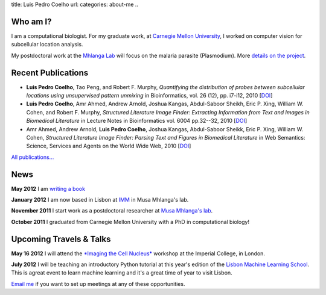 title: Luis Pedro Coelho
url: 
categories: about-me
..

Who am I?
=========

.. image:: /files/photo-gates-small.jpg
   :alt: Luis Pedro Coelho
   :class: float-right

I am a computational biologist. For my graduate work, at `Carnegie Mellon
University <http://www.compbio.cmu.edu/>`_, I worked on computer vision for
subcellular location analysis.

My postdoctoral work at the `Mhlanga Lab
<http://mhlangalab.synbio.csir.co.za/>`__ will focus on the malaria parasite
(Plasmodium). More `details on the project </projects/plasmodium>`__.

Recent Publications
===================
- **Luis Pedro Coelho**, Tao Peng, and Robert F. Murphy, *Quantifying the
  distribution of probes between subcellular locations using unsupervised
  pattern unmixing* in Bioinformatics, vol. 26 (12), pp.  i7-i12, 2010 [`DOI
  <http://dx.doi.org/10.1093/bioinformatics/btq220>`__]
- **Luis Pedro Coelho**, Amr Ahmed, Andrew Arnold, Joshua Kangas, Abdul-Saboor
  Sheikh, Eric P. Xing, William W. Cohen, and Robert F. Murphy, *Structured
  Literature Image  Finder: Extracting Information from Text and Images in
  Biomedical  Literature* in Lecture Notes in Bioinformatics vol. 6004 pp.\
  32--32, 2010 [`DOI <http://dx.doi.org/10.1007/978-3-642-13131-8_4>`__]
- Amr Ahmed, Andrew Arnold, **Luis Pedro Coelho**, Joshua Kangas, Abdul-Saboor
  Sheikk, Eric P. Xing, William W. Cohen, *Structured Literature Image Finder:
  Parsing Text and Figures in Biomedical Literature* in Web Semantics: Science,
  Services and Agents on the World Wide Web, 2010 [`DOI
  <http://dx.doi.org/10.1016/j.websem.2010.04.002>`__]

`All publications... </publications>`__

News
====

**May 2012** I am `writing a book </projects/libertarian-welfare>`__

**January 2012** I am now based in Lisbon at `IMM
<http://www.imm.fm.ul.pt/web/imm/geneexpressionandbiophysics>`__ in Musa
Mhlanga's lab.

**November 2011** I start work as a postdoctoral researcher at `Musa Mhlanga's
lab <http://mhlangalab.synbio.csir.co.za/>`__.

**October 2011** I graduated from Carnegie Mellon University with a PhD in
computational biology!


Upcoming Travels & Talks
========================

.. I have no current travel plans (`invite me <mailto:luis@luispedro.org>`__).

**May 16 2012** I will attend the `*Imaging the Cell Nucleus*
<http://www.integer-itn.eu/workshops/nuclearimaging/>`__ workshop at the
Imperial College, in London.

**July 2012** I will be teaching an introductory Python tutorial at this
year's edition of the `Lisbon Machine Learning School <http://lxmls.it.pt/Home.html>`__.
This is agreat event to learn machine learning and it's a great time of year to
visit Lisbon.

`Email me <mailto:luis@luispedro.org>`__ if you want to set up meetings at any
of these opportunities.

